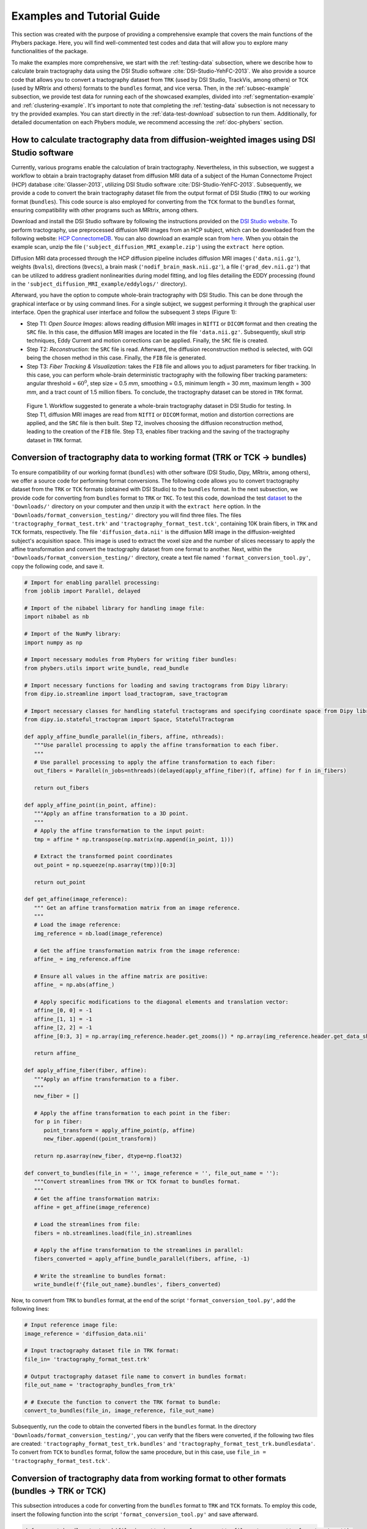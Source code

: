 Examples and Tutorial Guide
###########################

This section was created with the purpose of providing a comprehensive example that covers the main functions of the Phybers package. 
Here, you will find well-commented test codes and data that will allow you to explore many functionalities of the package. 

To make the examples more comprehensive, we start with the :ref:`testing-data` subsection, 
where we describe how to calculate brain tractography data using the DSI Studio software :cite:`DSI-Studio-YehFC-2013`. 
We also provide a source code that allows you to convert a tractography dataset from ``TRK`` (used by DSI Studio, TrackVis, among others) 
or ``TCK`` (used by MRtrix and others) formats to the ``bundles`` format, and vice versa.
Then, in the :ref:`subsec-example` subsection, we provide test data for running each of the showcased examples, divided into :ref:`segmentation-example` and :ref:`clustering-example`. 
It's important to note that completing the :ref:`testing-data` subsection is not necessary to try the provided examples. 
You can start directly in the :ref:`data-test-download` subsection to run them. Additionally, for detailed documentation on each Phybers module, we recommend accessing the :ref:`doc-phybers` section.

.. _testing-data:

How to calculate tractography data from diffusion-weighted images using DSI Studio software
===========================================================================================

Currently, various programs enable the calculation of brain tractography. Nevertheless, in this subsection, 
we suggest a workflow to obtain a brain tractography dataset from diffusion MRI data of a subject of the Human Connectome Project (HCP) database :cite:`Glasser-2013`, 
utilizing DSI Studio software :cite:`DSI-Studio-YehFC-2013`. 
Subsequently, we provide a code to convert the brain tractography dataset file from the output format of DSI Studio (``TRK``) to our working format (``bundles``). 
This code source is also employed for converting from the ``TCK`` format to the ``bundles`` format, ensuring compatibility with other programs such as MRtrix, among others.

Download and install the DSI Studio software by following the instructions provided on the `DSI Studio website <https://dsi-studio.labsolver.org/download.html>`_. 
To perform tractography, use preprocessed diffusion MRI images from an HCP subject, which can be downloaded from the following website:  `HCP ConnectomeDB <https://db.humanconnectome.org/app/template/Login.vm>`_.
You can also download an example scan from `here <https://www.dropbox.com/scl/fo/kfvc5r7ny4eunuz6gsya7/h?rlkey=sdiupfv9nnetsglogrp65iwhq&dl=1>`_. 
When you obtain the example scan, unzip the file (``'subject_diffusion_MRI_example.zip'``) using the ``extract here`` option.

Diffusion MRI data processed through the HCP diffusion pipeline includes diffusion MRI images (``'data.nii.gz'``), weights (``bvals``), directions (``bvecs``), 
a brain mask (``'nodif_brain_mask.nii.gz'``), a file (``'grad_dev.nii.gz'``) that can be utilized to address gradient nonlinearities during model fitting, 
and log files detailing the EDDY processing (found in the ``'subject_diffusion_MRI_example/eddylogs/'`` directory).

Afterward, you have the option to compute whole-brain tractography with DSI Studio. This can be done through the graphical interface or by using command lines. 
For a single subject, we suggest performing it through the graphical user interface.
Open the graphical user interface and follow the subsequent 3 steps (Figure 1):   

* Step T1: *Open Source Images*: allows reading diffusion MRI images in ``NIfTI`` or ``DICOM`` format and then creating the ``SRC`` file. 
  In this case, the diffusion MRI images are located in the file ``'data.nii.gz'``. 
  Subsequently, skull strip techniques, Eddy Current and motion corrections can be applied. Finally, the ``SRC`` file is created.

* Step T2: *Reconstruction*: the ``SRC`` file is read. Afterward, the diffusion reconstruction method is selected, with GQI being the chosen method in this case. 
  Finally, the ``FIB`` file is generated.

* Step T3: *Fiber Tracking & Visualization*: takes the ``FIB`` file and allows you to adjust parameters for fiber tracking. 
  In this case, you can perform whole-brain deterministic tractography with the following fiber tracking parameters: angular threshold = :math:`60^{0}`, step size = 0.5 *mm*, smoothing = 0.5, minimum length = 30 *mm*, 
  maximum length = 300 *mm*, and a tract count of 1.5 million fibers.  To conclude, the tractography dataset can be stored in ``TRK`` format.

.. figure:: _static/pipeline-DSI-Studio.png
   :alt: pipeline-DSI-Studio.png

   Figure 1. Workflow suggested to generate a whole-brain tractography dataset in DSI Studio for testing. 
   In Step T1, diffusion MRI images are read from ``NIfTI`` or ``DICOM`` format, motion and distortion corrections are applied, and the ``SRC`` file is then built. 
   Step T2, involves choosing the diffusion reconstruction method, leading to the creation of the ``FIB`` file. Step T3, enables fiber tracking and the saving of the tractography dataset in ``TRK`` format.

Conversion of tractography data to working format (TRK or TCK -> bundles)
=========================================================================

To ensure compatibility of our working format (``bundles``) with other software (DSI Studio, Dipy, MRtrix, among others), we offer a source code for performing format conversions.
The following code allows you to convert tractography dataset from the ``TRK`` or ``TCK`` formats (obtained with DSI Studio) to the ``bundles`` format. 
In the next subsection, we provide code for converting from ``bundles`` format to ``TRK`` or ``TKC``. 
To test this code, download the test `dataset <https://www.dropbox.com/scl/fo/vjq9shi9zk8ka0iy3a8wq/h?rlkey=in68fyr37faa86poq9rt60rur&dl=1>`_ to the ``'Downloads/'`` directory on your computer and 
then unzip it with the ``extract here`` option. 
In the ``'Downloads/format_conversion_testing/'`` directory you will find three files. The files ``'tractography_format_test.trk'`` and ``'tractography_format_test.tck'``, 
containing 10K brain fibers, in ``TRK`` and ``TCK`` formats, respectively. 
The file ``'diffusion_data.nii'`` is the diffusion MRI image in the diffusion-weighted subject's acquisition space.
This image is used to extract the voxel size and the number of slices necessary to apply the affine transformation and convert the tractography dataset from one format to another.
Next, within the ``'Downloads/format_conversion_testing/'`` directory, create a text file named ``'format_conversion_tool.py'``, copy the following code, and save it. 

.. code:: python

   # Import for enabling parallel processing:
   from joblib import Parallel, delayed

   # Import of the nibabel library for handling image file:
   import nibabel as nb

   # Import of the NumPy library:
   import numpy as np

   # Import necessary modules from Phybers for writing fiber bundles:
   from phybers.utils import write_bundle, read_bundle

   # Import necessary functions for loading and saving tractograms from Dipy library:
   from dipy.io.streamline import load_tractogram, save_tractogram

   # Import necessary classes for handling stateful tractograms and specifying coordinate space from Dipy library:
   from dipy.io.stateful_tractogram import Space, StatefulTractogram

   def apply_affine_bundle_parallel(in_fibers, affine, nthreads):
      """Use parallel processing to apply the affine transformation to each fiber.
      """
      # Use parallel processing to apply the affine transformation to each fiber:
      out_fibers = Parallel(n_jobs=nthreads)(delayed(apply_affine_fiber)(f, affine) for f in in_fibers)

      return out_fibers

   def apply_affine_point(in_point, affine):
      """Apply an affine transformation to a 3D point.
      """
      # Apply the affine transformation to the input point:
      tmp = affine * np.transpose(np.matrix(np.append(in_point, 1)))

      # Extract the transformed point coordinates
      out_point = np.squeeze(np.asarray(tmp))[0:3]

      return out_point

   def get_affine(image_reference):
      """ Get an affine transformation matrix from an image reference.
      """
      # Load the image reference:
      img_reference = nb.load(image_reference)

      # Get the affine transformation matrix from the image reference:
      affine_ = img_reference.affine

      # Ensure all values in the affine matrix are positive:
      affine_ = np.abs(affine_)

      # Apply specific modifications to the diagonal elements and translation vector:
      affine_[0, 0] = -1
      affine_[1, 1] = -1
      affine_[2, 2] = -1
      affine_[0:3, 3] = np.array(img_reference.header.get_zooms()) * np.array(img_reference.header.get_data_shape())

      return affine_

   def apply_affine_fiber(fiber, affine):
      """Apply an affine transformation to a fiber.
      """
      new_fiber = []

      # Apply the affine transformation to each point in the fiber:
      for p in fiber:
         point_transform = apply_affine_point(p, affine)
         new_fiber.append((point_transform))

      return np.asarray(new_fiber, dtype=np.float32)

   def convert_to_bundles(file_in = '', image_reference = '', file_out_name = ''):
      """Convert streamlines from TRK or TCK format to bundles format.
      """
      # Get the affine transformation matrix:
      affine = get_affine(image_reference)

      # Load the streamlines from file:
      fibers = nb.streamlines.load(file_in).streamlines

      # Apply the affine transformation to the streamlines in parallel:
      fibers_converted = apply_affine_bundle_parallel(fibers, affine, -1)

      # Write the streamline to bundles format:
      write_bundle(f'{file_out_name}.bundles', fibers_converted)


Now, to convert from ``TRK`` to ``bundles`` format, at the end of the script ``'format_conversion_tool.py'``, add the following lines:

.. code:: python

   # Input reference image file:
   image_reference = 'diffusion_data.nii'

   # Input tractography dataset file in TRK format:
   file_in= 'tractography_format_test.trk'

   # Output tractography dataset file name to convert in bundles format:
   file_out_name = 'tractography_bundles_from_trk'

   # # Execute the function to convert the TRK format to bundle:
   convert_to_bundles(file_in, image_reference, file_out_name)

Subsequently, run the code to obtain the converted fibers in the ``bundles`` format. In the directory ``'Downloads/format_conversion_testing/'``, 
you can verify that the fibers were converted, if the following two files are created: 
``'tractography_format_test_trk.bundles'`` and ``'tractography_format_test_trk.bundlesdata'``. 
To convert from ``TCK`` to ``bundles`` format, follow the same procedure, but in this case, use ``file_in = 'tractography_format_test.tck'``.

Conversion of tractography data from working format to other formats (bundles -> TRK or TCK)
============================================================================================

This subsection introduces a code for converting from the ``bundles`` format to ``TRK`` and ``TCK`` formats. 
To employ this code, insert the following function into the script ``'format_conversion_tool.py'`` and save afterward.

.. code:: python

   def convert_bundles_to_track(file_in = '', image_reference = '', file_out_name = '', format_out = ''):
      """ Convert streamlines from bundles format to TRK or TCK formats.
      """

      # Load the reference NIfTI image
      nifti_img = nb.load(image_reference)

      # Read tractography dataset from the input file:
      fibers = read_bundle(file_in)

      # Initialize an empty list to store transformed fibers:
      fibs = []

      # Iterate through each fiber in the input tractography dataset:
      for i in range(len(fibers)):
         fib = fibers[i]

         # Initialize an array with zeros to store transformed fiber points:
         fib2 = np.zeros_like(fib)

         # Iterate through each point in the fiber:
         for j in range(len(fib)):

               # Transform each point by subtracting it from the data shape of the NIfTI image:
               fib2[j, 0] = np.array(nifti_img.header.get_data_shape())[0] - fib[j][0]
               fib2[j, 1] = np.array(nifti_img.header.get_data_shape())[1] - fib[j][1]
               fib2[j, 2] = np.array(nifti_img.header.get_data_shape())[2] - fib[j][2]

         # Append the transformed fiber to the list:
         fibs.append(fib2)

      # Create an identity affine matrix:
      affine_ = np.eye(4)

      # Create a NIfTI image from the reference image data:
      nifti_img_ref = nb.Nifti1Image(nifti_img.get_fdata(), affine_)

      # Create a stateful tractogram using transformed fibers and the reference NIfTI image:
      tractogram = StatefulTractogram(fibs, nifti_img_ref, Space.VOX)

      # Save the stateful tractogram as a TRK file:
      save_tractogram(tractogram, file_out_name + '.' + format_out, bbox_valid_check=False)

Below is an example for converting from the ``bundles`` format to ``TRK``. Refer to the script ``'Downloads/format_conversion_testing/format_conversion_tool.py'``, 
and at the end of the script, add the following lines that execute the ``convert_bundles_to_track()`` function. 
Then, verify that the file ``'tractography_trk_from_bundles.trk'`` has been created in the ``'Downloads/format_conversion_testing'`` directory.

.. code:: python

   # Input reference image file:
   image_reference = 'diffusion_data.nii'

   # Input tractography dataset file in bundles format:
   file_in = 'tractography_bundles_from_trk.bundles'

   # Output tractography dataset file name to convert:
   file_out_name = 'tractography_trk_from_bundles'

   # Output chosen format for conversion to the input tractography dataset file:
   format_out = 'trk' 

   # Execute the function to convert the bundles format to TRK::
   convert_bundles_to_track(file_in, image_reference, file_out_name, format_out)
   
.. _subsec-example:

Examples of Phybers use
=======================

This subsection provides all the necessary test data to run the main functionalities of Phybers. Two main examples, :ref:`segmentation-example` and :ref:`clustering-example` have been created for this purpose. 
The first step would be to obtain the test data from :ref:`data-test-download`, 
and then you can run both examples in any order you prefer, as each one is independent from the other. 
In the :ref:`segmentation-example`, an illustration is given of how the Utils module (``deform()``, ``sampling()``, 
and ``intersection()``) and the Visualization module (``start_fibervis()``) integrate with tractography segmentation using the ``fiberseg()`` algorithm. 
In the :ref:`clustering-example`, an integrative example is presented that allows combining the Utils module (``postprocessing()``) and 
the Visualization module (``start_fibervis()``) with the clustering module's algorithms ``hclust()`` and ``ffclust()``. 
Additionally, an example is provided to analyze clustering results, such as obtaining a histogram of clusters with a size greater than 150 (fibers) and a length between 50 and 60 *mm*.


.. _data-test-download:

Test data download
------------------

To run each of the examples provided below, `download the dataset <https://www.dropbox.com/scl/fo/shibujoaqkov3rda5sse2/h?rlkey=4wto6ycw61ozs60mo5kjpibic&dl=1>`_  to the ``'Downloads/'`` directory on your computer, 
and then unzip the data using the ``extract here`` option. This will generate the ``'Downloads/testing_phybers/'`` directory, which should contain: 
a ``NIfTI`` image with the nonlinear transformation to deform the tractography dataset to the MNI space (``'nonlinear_transform.nii'``), 
and two files of brain tractography datasets with their respective ``bundles/bundlesdata`` files. These datasets are named ``'subject_15e5.bundles/subject_15e5.bundlesdata'`` 
and ``'subject_4K.bundles/subject_4K.bundlesdata'``.
Both tractography datasets correspond to the same test subject; their fibers have a variable number of points and are aligned with the subject's diffusion-weigthed acquisition space. 
The first tractography dataset has a size of 1.5 million (``'15e5'``) brain fibers from the whole-brain, while the second dataset has 4,000 (``'4K'``) brain fibers from the postcentral region of the brain.  
Next, execute the following examples within the ``'Downloads/testing_phybers/'``  directory.

.. _segmentation-example:

Fiber segmentation and visualization example
--------------------------------------------

Fiber bundle segmentation
*************************

To perform the fiber bundle segmentation, it is crucial that the subject's tractography dataset has fibers resampled with 21 equidistant points and is in the same space as the brain fiber bundle atlas.
To carry out the segmentation example, follow these three steps:
First, download the test data detailed in the previous subsection  :ref:`data-test-download`.
Second, download the Deep White Matter (DWM) bundle atlas (Guevara et al. 2012) as described  in the subsection 
:ref:`atlases-download`, to the ``'Downloads/testing_phybers/'`` directory and then unzip it with the ``extract here`` option. 
You can also use either of the other two Superficial White Matter (SWM) atlases provided in the subsection :ref:`atlases-download`.
Third, create a script file with the name ``'testing_fiberseg.py'``, copy the following command lines, save, 
and execute the script in a Python terminal within the ``'Downloads/testing_phybers/'`` directory.

.. code:: python

   # Import Python's os library for directory management:
   import os

   # Import deform  sub-module. Transforms a tractography dataset file to another space using a nonlinear deformation image file:
   from phybers.utils import deform

   # Import sampling  sub-module. Performs a sampling of the fibers points:
   from phybers.utils import sampling

   # Import fiberseg sub-module. White matter fiber bundle segmentation algorithm based on a multi-subject atlas:
   from phybers.segment import fiberseg

   #Execute the deform function:
   deform ( deform_file = 'nonlinear_transform.nii', file_in = 'subject_15e5.bundles', file_out = 'subject_15e5_MNI.bundles')

   # Execute the sampling function:
   sampling ( file_in = 'subject_15e5_MNI.bundles', file_out = 'subject_15e5_MNI_21pts.bundles', npoints = 21 )

   # Path to the tractography dataset file:
   file_in = 'subject_15e5_MNI_21pts.bundles'

   # Subject name used to label the results; in this case, the suffix 'subject_15e5' is used:
   subj_name = 'subject_15e5'

   # Directory to the bundle atlas:
   atlas_dir = os.path.join('DWM_atlas_2012','bundles')

   # Path to the atlas information file:
   atlas_info = os.path.join('DWM_atlas_2012','atlas_info.txt')

   # Directory to save all result segmentation, in this case 'seg_result':
   dir_out = 'seg_result'

   # Execute the fiberseg function:
   fiberseg(file_in, subj_name, atlas_dir, atlas_info, dir_out)


The first step to verify that the segmentation was performed correctly would be to open the ``'Downloads/testing_phybers/seg_result/'`` directory and check that the following 3 directories were created:

* ``'Downloads/testing_phybers/seg_result/final_bundles/'``: It contains separately all the segmented fascicles in ``bundles/bundlesdata`` files, sampled at 21 points and in the atlas space (MNI). 
  For example, for the inferior longitudinal fascicle (IL), we should find two files: ``'subject_15e5_to_IL_LEFT_MNI.bundles'`` and ``'subject_15e5_to_IL_LEFT_MNI.bundlesdata'``. 
  The names encode that we are dealing with the segmentation result for the subject ``'subject_15e5'``, specifically for the inferior longitudinal fascicle in the left hemisphere (``'IL_LEFT'``), 
  and it is located in the MNI space. This convention holds for the rest of the fascicles.

* ``'Downloads/testing_phybers/seg_result/bundles_id/'``: It is a directory that has a text file for each segmented bundle. A text file of a segmented bundle contains the indices of the fibers in the original  subject's tractography dataset file. 
  The name of each file corresponds to the name of the segmented bundle file with a ``'.txt'`` extension.
  These files are used to obtain the segmented fascicles in the subject's original space and with all points of brain fibers.

* ``'Downloads/testing_phybers/seg_result/centroids/'``: A directory storing two files corresponding to a tractography dataset in ``bundles/bundlesdata`` format, containing one centroid for each segmented fascicle. This dataset is named ``'centroids.bundles/centroids.bundlesdata'``, and is sampled at 21 points in the atlas space (MNI).


Visualization of segmented fascicles
************************************

The second step to check the segmentation results would be to use our visualization software to observe the segmented fascicles. 
To do this, execute the following commands in the ``'Downloads/testing_phybers/'`` directory:

.. code:: python

   # Import fibervis:
   from phybers.fibervis import start_fibervis

   # Execute the graphical user interface for fibervis:
   start_fibervis()

Subsequently, navigate to the directory that stores all segmented bundles, in this case, ``'Downloads/testing_phybers/seg_result/final_bundles/'``. 
As example, select the 3 segments of the arcuate fasciculus (AR) for the left hemisphere: ``'subject_15e5_to_AR_LEFT_MNI.bundles'``, 
``'subject_15e5_to_AR_ANT_LEFT_MNI.bundles'``, and ``'subject_15e5_to_AR_POST_LEFT_MNI.bundles'`` . 
This will allow you to obtain a visualization similar to the one shown in Figure 2.

.. figure:: _static/ARF-seg.png
   :alt: ARF-seg.png

   Figure 2. Bundle segmentation results for a subject using the DWM bundle atlas :cite:`PGuevara-2012`. 
   The three segments of the arcuate fasciculus in the left hemisphere: direct segment (purple), anterior segment (yellow), and posterior segment (green). Colors are randomly assigned.

Retrieve the fascicles with all points in the subject's original space
**********************************************************************

In the ``'Downloads/testing_phybers/seg_result/final_bundles/'`` directory, all fascicles identified in the test subject are stored. 
These fascicles have the same number of fiber points, specifically, 21 points, and are located in the atlas space. 
In case you need to obtain the fascicles in original space, where the bundles were tracked (usually the subject's diffusion-weighted space) 
and with the same number of points as the original tractography dataset, execute the following commands on the ``'Downloads/testing_phybers/'`` directory. 
This will generate a new directory inside ``'Downloads/testing_phybers/seg_result/'`` called ``'final_bundles_allpoints'``.

.. code:: python

   # Import Python libraries for additional processing steps:
   import os
   import numpy as np

   # Import necessary Phybers modules for fiber reading and writing, respectively:
   from phybers.utils import read_bundle, write_bundle

   # Read the fibers with all points and in the subject's original space:
   bundles_allpoint = read_bundle('subject_15e5.bundles')

   # Convert the bundle list into a NumPy array
   bundles_allpoint_to_array = np.asarray(bundles_allpoint, dtype=object)

   # Create a directory to store the final bundles with all points
   directory = os.path.join('seg_result', 'final_bundles_allpoints')
   if not os.path.exists(directory):
      os.mkdir(directory)

   # Iterate through files in the 'bundles_id/bundles_id' directory
   for file_id in os.listdir(os.path.join('seg_result', 'bundles_id')):
      indices=[]

      # Read indices from the file
      with open(os.path.join('seg_result', 'bundles_id',file_id), 'r') as f:
         for line in f:
               indices.append(int(float(line.strip())))

      # Write the fibers with all points to a new bundle file
      write_bundle(os.path.join('seg_result','final_bundles_allpoints',file_id[:-4]+'.bundles'),bundles_allpoint_to_array[indices])

Calculating intersection between fascicles
******************************************

The ``phybers.utils`` module includes the ``intersection`` tool, designed to calculate the percentage of overlap between two given fascicles. 
To consider two fibers as intersecting, their maximum Euclidean distance must be less than a defined threshold, given as a parameter (``distance_thr``) with a default value of *10.0 mm*.
This function can be used to compare fascicles from different processing, for example, 
for evaluating the impact of linear versus nonlinear registration on segmented data, as outlined in :cite:t:`Claudio-Roman-2017`. 
Additionally, it can be employed to identify similarities between the same fascicle across two different subjects.

In this example, we propose computing the intersection of the segmented left anterior arcuate fasciculus in MNI space (``'subject_15e5_to_AR_ANT_LEFT_MNI.bundles'``) 
with the segmented left direct arcuate fasciculus in MNI space (``'subject_15e5_to_AR_LEFT_MNI.bundles'``). Then, we can proceed with the bundle intersection calculation (``phybers.utils.intersection()``). 
Thus, the fascicle ``'subject_15e5_to_AR_ANT_LEFT_MNI.bundles'`` will be passed to the ``file1_in`` argument, while ``'subject_15e5_to_AR_LEFT_MNI.bundles'`` will be passed to the ``file2_in`` argument. 
Additionally, the output directory name will be set to the ``dir_out`` argument, in this case: 
``'Downloads/testing_phybers/seg_result/intersection_output/'``.

The intersection function returns a tuple with the percentage of intersection of the first bundle with the second and vice versa.
Also, the function generates three tractography dataset files in the ouput directory, as follows:

* ``'fiber1-fiber2.bundles/fiber1-fiber2.bundlesdata'``: containing the fibers that are considered similar (or intersecting) for both fascicles.

* ``'only_fiber1.bundles/only_fiber1.bundlesdata'``: containing the fibers that are only in the first fascicle.

* ``'only_fiber2.bundles/only_fiber2.bundlesdata'``: containing the fibers that are only in the second fascicle.
   
Open a Python terminal in the ``'Downloads/testing_phybers/'`` directory and run the following commands:

.. code:: python

   # Import intersection sub-module:
   from phybers.utils import intersection

   # Import Python's os library for directory management:
   import os

   # Execute the intersection function:
   result_intersection = intersection(file1_in = os.path.join('seg_result', 'final_bundles', 'subject_15e5_to_AR_ANT_LEFT_MNI.bundles'),
                                    file2_in = os.path.join('seg_result', 'final_bundles', 'subject_15e5_to_AR_LEFT_MNI.bundles'),
                                    dir_out = os.path.join('seg_result', 'intersection_output'), distance_thr = 40)

   # Display the results of intersection
   print('Intersection fibers1 with fibers2 ', result_intersection [0])
   print('Intersection fibers2 with fibers1 ', result_intersection [1])

In Figure 3, the left side displays the overlap of the ``'only_fiber1.bundles'`` fascicle with the ``'fiber1-fiber2.bundles'`` fibers, 
while the right side shows the ``'only_fiber2.bundles'`` fascicle with the ``'fiber1-fiber2.bundles'`` fibers.

.. figure:: _static/intersection.png
   :alt: intersection.png

   Figure 3. Example of intersection between the left anterior arcuate fasciculus (first fascicle) and the left direct arcuate fasciculus (second fascicle), both obtained in the segmentation example. 
   On the left, the overlap of fibers intersecting in both fascicles is shown: fibers from the first fascicle are represented in pink, and intersecting fibers from the second fascicle are in violet. 
   On the right, the intersecting fibers from both fascicles are presented, with those belonging to the second fascicle highlighted in brown and those from the first fascicle that intersect, in violet.

.. _clustering-example:

Clustering example
------------------

The clustering module includes two clustering algorithms: HClust and FFClust. 
First, an example of how to apply HClust (``'phybers.clustering.hclust()'``) will be presented, followed by an example of FFClust use (``'phybers.clustering.ffclust()'``). 
Before carrying out any of the provided examples, download the test data following the instructions given in section :ref:`data-test-download`.

HClust
******

Navigate to the ``'Downloads/testing_phybers/'`` directory, open a Python terminal, and execute the commands provided below.

.. code:: python

   # Import hclust sub-module. Average-link hierarchical agglomerative clustering algorithm:
   from phybers.clustering import hclust

   # Path to the tractography dataset file:
   file_in = 'subject_4K.bundles'

   # Directory to save all result clustering:
   dir_out = 'hclust_result'

   # Maximum distance threshold in mm: 
   fiber_thr = 70

   # Adaptive partition threshold in mm:
   partition_thr = 70

   # Variance squared and provides a similarity scale in mm:
   variance = 3600

   # Execute the hclust function:
   hclust(file_in, dir_out, fiber_thr, partition_thr, variance)

If HClust was executed successfully, in the directory ``'Downloads/testing_phybers/hclust_result/'`` you should be able to verify the existence of the following outputs:

* ``'Downloads/testing_phybers/hclust_result/final_bundles/'``: Directory that stores all the fiber clusters identified in separated datasets (``bundles/bundlesdata`` files), sampled at 21 points. 
  The file names are labeled with integer numbers ranging from zero to the total number of fiber clusters (N-1) identified.

* ``'Downloads/testing_phybers/hclust_result/final_bundles_allpoints/'``: Directory that stores all the fiber clusters identified in separated datasets (``bundles/bundlesdata`` files), with all points and in the original space. 
  The file names are labeled with integer numbers ranging from zero to the total number of fiber clusters (N-1) identified.
  
* ``'Downloads/testing_phybers/hclust_result/centroids/'``: A directory storing two files corresponding to a tractography dataset in ``bundles/bundlesdata`` format, 
  containing one centroid for each created cluster. This dataset is named ``'centroids.bundles/centroids.bundlesdata'``, and is sampled at 21 points in the atlas space (MNI).
  
* ``'Downloads/testing_phybers/hclust_result/bundles_id.txt'``: Text file that stores the fiber indexes from the original input tractography dataset file for each detected cluster. 
  Each line in the file correspond to a cluster in correlative order.

* ``'Downloads/testing_phybers/hclust_result/outputs/'``: Temporal directory with intermediate results, such as the distance matrix, the affinity graph, and the dendrogram.



Visualization of the clusters obtained with HClust
""""""""""""""""""""""""""""""""""""""""""""""""""

Additionally, you can use the visualization module to observe and interact with the obtained results for HClust. 
First, run the Fibervis graphical user interface, open the files located in the 
``'Downloads/testing_phybers/hclust_result/final_bundles/'`` directory, and then execute the following commands.
This allows obtaining a visualization similar to Figure 4, where eight clusters manually chosen are loaded and displayed with random colors.

.. code:: python

   # Import fibervis:
   from phybers.fibervis import start_fibervis

   # Execute the graphical user interface for fibervis:
   start_fibervis(bundles=('1.bundles', '3.bundles', '5.bundles', '8.bundles', '9.bundles', '12.bundles', '13.bundles', '32.bundles'))

.. figure:: _static/figure_hclust.png
   :alt: figure_hclust.png

   Figure 4. Results of applying HClust to the tractography dataset with 4000 streamlines. Eight clusters chosen manually are shown with random colors.

FFClust
*******

To execute FFClust, find on your computer the directory  ``'Downloads/testing_phybers/'``. Afterward, open a Python terminal and run the following commands:

.. code:: python

   # Import the ffclust sub-module. Intra-subject clustering algorithm: 
   from phybers.clustering import ffclust

   # Import the ffclust sub-module. Intra-subject clustering algorithm:
   from phybers.utils import sampling

   # Path to the tractography dataset file:
   file_in = 'subject_15e5.bundles'

   # Directory to save all segmentation results: 
   dir_out = 'ffclust_result'

   # Indices of the points to be used in point K-means:
   points = [0, 3, 10, 17, 20]

   # Number of clusters to be computed for each point using K-Means:
   ks = [200, 300, 300, 300, 200]

   # Maximum distance threshold for the cluster reassignment in mm:
   assign_thr = 6

   # Maximum distance threshold for cluster merging in mm:
   join_thr = 6

   # Execute the ffclust function:
   ffclust(file_in, dir_out, points, ks, assign_thr, join_thr)


Once FFClust has been successfully executed, in the directory ``'Downloads/testing_phybers/ffclust_result/'``, you should be able to confirm the presence of the following outputs, that have the same structure as HClust:

* ``'Downloads/testing_phybers/ffclust_result/final_bundles/'``: Directory that stores all the fiber clusters identified in separated datasets (``bundles/bundlesdata`` files), sampled at 21 points. 
  The file names are labeled with integer numbers ranging from zero to the total number of fiber clusters (N-1) identified.

* ``'Downloads/testing_phybers/ffclust_result/final_bundles_allpoints/'``: Directory that stores all the fiber clusters identified in separated datasets (``bundles/bundlesdata`` files), with all points and in the original space. 
  The file names are labeled with integer numbers ranging from zero to the total number of fiber clusters (N-1) identified.
  
* ``'Downloads/testing_phybers/ffclust_result/centroids/'``: A directory storing two files corresponding to a tractography dataset in ``bundles/bundlesdata`` format, 
  containing one centroid for each created cluster. This dataset is named ``'centroids.bundles/centroids.bundlesdata'``, and is sampled at 21 points in the atlas space (MNI).
  
* ``'Downloads/testing_phybers/ffclust_result/bundles_id.txt'``: Text file that stores the fiber indexes from the original input tractography dataset file for each detected cluster. 
  Each line in the file correspond to a cluster in correlative order.

* ``'Downloads/testing_phybers/hclust_result/outputs/'``: Temporal directory with intermediate results, such as the point clusters.


Filtering the clusters with a size greater than 150 and a length in the range from 50 to 60 mm
""""""""""""""""""""""""""""""""""""""""""""""""""""""""""""""""""""""""""""""""""""""""""""""

The ``postprocessing()`` tool from the Utils module is useful for exploring and evaluating clustering and segmentation results. 
This tool extracts information (metrics), such as cluster size (number of fibers), cluster mean length, and mean intra-cluster distance, from the generated clusters. 
These results enable various analyses, such as the application of different filters to obtain clusters of a given size 
or the construction of a histogram depicting the distribution of metrics.

In this example, we illustrate the usage of the PostProcessing sub-module applied to the results obtained with the ``ffclust()`` algorithm, 
discussed in the previous subsection. First, the ``postprocessing()`` function is applied, returning a ``pandas.DataFrame`` object containing the following keys: 
``'size'`` (number of fibers in the bundle), ``'len'`` (centroid length per bundle), and ``'intra_mean'`` (mean intra-bundle Euclidean distance). 
The DataFrame index corresponds to the cluster number; in other words, index zero of the DataFrame corresponds to cluster zero and centroid zero. 

Next, a filtering criterion is applied, selecting clusters with a size greater or equal to 150, and a mean length between 50 and 60 *mm*. 
Next, the clusters meeting this condition are stored. 
Finally, a histogram is constructed to visualize the distribution of the selected clusters in relation to their size.

To execute this example, open the Python terminal in the ``'Downloads/testing_phybers/'`` directory, 
create a script named ``'testing_postprocessing.py'``, copy the following command lines, and then run them. 

.. code:: python

   # Import postprocessing:
   from phybers.utils import postprocessing

   # Import Python libraries for additional processing steps:
   import numpy as np
   import pandas as pd
   import shutil
   import os

   # Set the input directory
   dir_in = 'ffclust_result'

   # Execute postprocessing:
   df_metrics = postprocessing (dir_in)

   # Save the DataFrame with calculated metrics
   df_metrics.to_excel(os.path.join('ffclust_result', 'outputs', 'metrics.xlsx'))

   # Filtering the clusters with a size greater than 150 and a length in the range from 50 to 60 mm:
   filter_df_metrics = df_metrics[(df_metrics['size'] >= 150) & (df_metrics['len'] >= 50) & (df_metrics['len'] <= 60)]

   # List with the indices of filtered fibers:
   list_id_fibers_filter = list(filter_df_metrics.index)

   # Define the output directory for filtered fibers:
   directory = os.path.join('ffclust_result', 'filter_150S_50-60L')

   # Create the directory if it doesn't exist:
   if not os.path.exists(directory):
      os.mkdir(directory)

   # # Copy the filtered fiber clusters to the created directory:       
   for i in list_id_fibers_filter:   
      shutil.copy(os.path.join('ffclust_result', 'final_bundles_allpoints', str(i)+'.bundles'), os.path.join(directory, str(i)+'.bundles'))
      shutil.copy(os.path.join('ffclust_result', 'final_bundles_allpoints', str(i)+'.bundlesdata'), os.path.join(directory, str(i)+'.bundlesdata'))

In this example, the calculated DataFrame is automatically saved in the directory ``'ffclust_result/outputs/'`` as an Excel file named ``'metrics.xlsx'``.
The DataFrame ``df_metrics`` is filtered and then the selected clusters are stored on the directory ``'Downloads/testing_phybers/ffclust_result/filter_150S_50-60L/'``.

Visualization of the filtered clusters
""""""""""""""""""""""""""""""""""""""

The filtered clusters are stored in the ``'Downloads/testing_phybers/ffclust_result/filter_150S_50-60L/'`` directory.
To visualize them, run the graphical user interface of Fibervis using the following command lines and then drag all the ``bundles`` files. 
This will allow you to obtain a visualization similar to the one shown in Figure 5.

.. code:: python

   # Import fibervis
   from phybers.fibervis import start_fibervis

   # Execute the graphical user interface for fibervis:
   start_fibervis()

.. figure:: _static/filter_ffclust_150S_50-60L.png
   :alt: filter_ffclust_150s_50-60l.png

   Figure 5. Results of applying FFClust to the whole-brain tractography dataset with 1.5 million streamlines. 
   The detected clusters were filtered using the PostProcessing sub-module of the Utils module; 
   the filtering criterion shows clusters with a size greater than 150 and a mean length between 50 *mm* and 60 *mm*.


Histogram of the filtered clusters
""""""""""""""""""""""""""""""""""
Below is an example that guides you through the process of calculating a histogram to analyse the size of the filtered clusters from the previous step.
To run the following command lines, create a script with the name ``'testing_postprocessing_histogram.py'`` 
in the ``'testing_phybers/ffclust_result/''`` directory, save it, and then execute.

.. code:: python

   # Import Seaborn and Matplotlib for creating the histogram:
   import seaborn as sns
   import matplotlib.pyplot as plt

   # Import the pandas library to handle data filtering:
   import pandas as pd

   # Import Python's os library for directory management:
   import os
   
   # Read the Excel file into a pandas DataFrame containing the calculated metrics for FFClust clusters:
   df_metrics = pd.read_excel(os.path.join('ffclust_result', 'outputs', 'metrics.xlsx'))

   # Filtering the clusters with a size greater than 150 and a length in the range from 50 to 60 mm:
   filter_df_metrics = df_metrics[(df_metrics['size'] >= 150) & (df_metrics['len'] >= 50) & (df_metrics['len'] <= 60)]

   # Set the bin width for the histogram:
   bin_width = 100

   # Find the maximum and minimum values of the 'size' column in the DataFrame:
   max_lens = filter_df_metrics['size'].max()
   min_lens = filter_df_metrics['size'].min()

   # Create bins with the specified bin width, covering the range from the minimum to maximum 'size' values:
   bins = range(min_lens, max_lens + bin_width, bin_width)

   # Create a histogram plot using Seaborn, specifying the data, the 'size' column, bins, and visual settings:
   sns.histplot(data=filter_df_metrics, x='size', bins=bins, kde=False, edgecolor='black')

   # Set the title and labels for the plot:
   plt.title('Clusters with a size greater than 150 and a length ranging from 50 to 60 mm')
   plt.xlabel('Sizes')
   plt.ylabel('Frequency')

   # Adjust x-axis tick labels with rotation, alignment, and font size:
   plt.xticks(bins, rotation=45, ha='right', fontsize=8)

   # Add grid lines on the y-axis with a dashed linestyle and reduced alpha (transparency):
   plt.grid(axis='y', linestyle='--', alpha=0.7)

   # Display the histogram plot:
   plt.show()

Figure 6 displays the expected result. It can be deduced that as the size of clusters for fibers with lengths between 50 and 60 mm increases, the number of fibers decreases.

.. figure:: _static/histplot_sizes.png
   :alt: filter_ffclust_150s_50-60l.png
   
   Figure 6. Histogram displaying the sizes of clusters obtained with FFClust that have a size greater than 150 and a length between 50 *mm* and 60 *mm*. 
   On the x-axis, the cluster sizes are presented with 100-unit intervals in the range from 150 to 1750, 
   while on the y-axis, the frequency or count of clusters is depicted according to their size.
